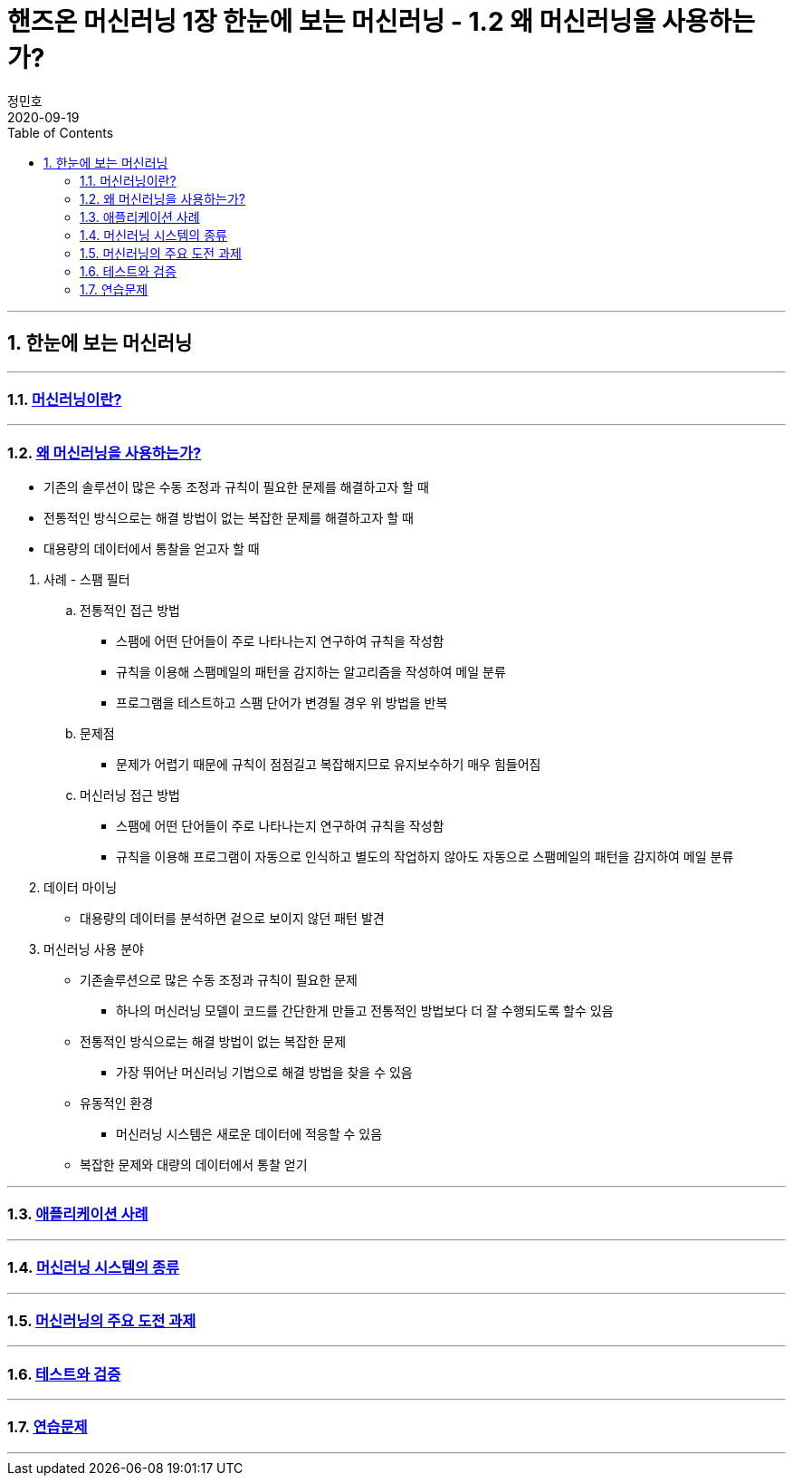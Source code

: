 = 핸즈온 머신러닝 1장 한눈에 보는 머신러닝 - 1.2 왜 머신러닝을 사용하는가?
정민호
2020-09-19
:jbake-last_updated: 2020-09-19
:jbake-type: post
:jbake-status: published
:jbake-tags: 데이터분석, 책정리
:description: '데이터분석 관련 책 `핸즈온 머신러닝 2판`의 1장 1.2절 왜 머신러닝을 사용하는가? 요약 및 정리
:jbake-og: {"image": "img/jdk/duke.jpg"}
:idprefix:
:toc:
:sectnums:

---
== 한눈에 보는 머신러닝
---

=== https://anew0m.netlify.app/handsonml2_01-1[머신러닝이란?]
---
=== https://anew0m.netlify.app/handsonml2_01-2[왜 머신러닝을 사용하는가?]

****
* 기존의 솔루션이 많은 수동 조정과 규칙이 필요한 문제를 해결하고자 할 때
* 전통적인 방식으로는 해결 방법이 없는 복잡한 문제를 해결하고자 할 때
* 대용량의 데이터에서 통찰을 얻고자 할 때
****


. 사례 - 스팸 필터
.. 전통적인 접근 방법
* 스팸에 어떤 단어들이 주로 나타나는지 연구하여 규칙을 작성함
* 규칙을 이용해 스팸메일의 패턴을 감지하는 알고리즘을 작성하여 메일 분류
* 프로그램을 테스트하고 스팸 단어가 변경될 경우 위 방법을 반복
.. 문제점
* 문제가 어렵기 때문에 규칙이 점점길고 복잡해지므로 유지보수하기 매우 힘들어짐

.. 머신러닝 접근 방법
* 스팸에 어떤 단어들이 주로 나타나는지 연구하여 규칙을 작성함
* 규칙을 이용해 프로그램이 자동으로 인식하고 별도의 작업하지 않아도 자동으로 스팸메일의 패턴을 감지하여 메일 분류

. 데이터 마이닝
* 대용량의 데이터를 분석하면 겉으로 보이지 않던 패턴 발견

. 머신러닝 사용 분야
* 기존솔루션으로 많은 수동 조정과 규칙이 필요한 문제
** 하나의 머신러닝 모델이 코드를 간단한게 만들고 전통적인 방법보다 더 잘 수행되도록 할수 있음
* 전통적인 방식으로는 해결 방법이 없는 복잡한 문제
** 가장 뛰어난 머신러닝 기법으로 해결 방법을 찾을 수 있음
* 유동적인 환경
** 머신러닝 시스템은 새로운 데이터에 적응할 수 있음
* 복잡한 문제와 대량의 데이터에서 통찰 얻기



---
=== https://anew0m.netlify.app/handsonml2_01-3[애플리케이션 사례]
---
=== https://anew0m.netlify.app/handsonml2_01-4[머신러닝 시스템의 종류]
---
=== https://anew0m.netlify.app/handsonml2_01-5[머신러닝의 주요 도전 과제]
---
=== https://anew0m.netlify.app/handsonml2_01-6[테스트와 검증]
---
=== https://anew0m.netlify.app/handsonml2_01-7[연습문제]
---
